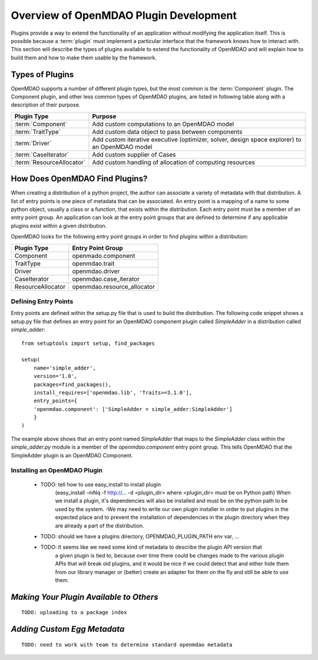 .. index:: plugin guide overview
.. index:: plugins

Overview of OpenMDAO Plugin Development
=======================================

Plugins provide a way to extend the functionality of an application without
modifying the application itself.  This is possible because a :term:`plugin` must
implement a particular interface that the framework knows how to interact with.
This section will describe the types of plugins available to extend
the functionality of OpenMDAO and will explain how to build them and how to make 
them usable by the framework.

.. index:: Component plugin

Types of Plugins
----------------

OpenMDAO supports a number of different plugin types, but the most common is the :term:`Component` plugin. The
Component plugin, and other less common types of OpenMDAO plugins, are listed in following table
along with a description of their purpose.

===========================  =================================================================================================
**Plugin Type**              **Purpose**                                                                                              
===========================  =================================================================================================
:term:`Component`            Add custom computations to an OpenMDAO model 
---------------------------  -------------------------------------------------------------------------------------------------
:term:`TraitType`            Add custom data object to pass between components
---------------------------  -------------------------------------------------------------------------------------------------
:term:`Driver`               Add custom iterative executive (optimizer, solver, design space explorer) to an OpenMDAO model
---------------------------  -------------------------------------------------------------------------------------------------
:term:`CaseIterator`         Add custom supplier of Cases
---------------------------  -------------------------------------------------------------------------------------------------
:term:`ResourceAllocator`    Add custom handling of allocation of computing resources
===========================  =================================================================================================


How Does OpenMDAO Find Plugins?
-------------------------------

When creating a distribution of a python project, the author can 
associate a variety of metadata with that distribution.  A list of
entry points is one piece of metadata that can be associated. An 
entry point is a mapping of a name to some python object, usually
a class or a function, that exists within the distribution.  Each
entry point must be a member of an entry point group. An application
can look at the entry point groups that are defined to determine if
any applicable plugins exist within a given distribution.

OpenMDAO looks for the following entry point groups in order to find
plugins within a distribution:

====================  ================================
**Plugin Type**       **Entry Point Group**                                                                                              
====================  ================================
Component             openmado.component 
--------------------  --------------------------------
TraitType             openmdao.trait
--------------------  --------------------------------
Driver                openmdao.driver
--------------------  --------------------------------
CaseIterator          openmdao.case_iterator
--------------------  --------------------------------
ResourceAllocator     openmdao.resource_allocator
====================  ================================


Defining Entry Points
~~~~~~~~~~~~~~~~~~~~~

Entry points are defined within the setup.py file that is
used to build the distribution.  The following code snippet
shows a setup.py file that defines an entry point for an
OpenMDAO component plugin called *SimpleAdder* in a distribution 
called *simple_adder*:


..  _plugin_overview_Code2:


::


    from setuptools import setup, find_packages
    
    setup(
        name='simple_adder',
        version='1.0',
        packages=find_packages(),
        install_requires=['openmdao.lib', 'Traits>=3.1.0'],
        entry_points={
        'openmdao.component': ['SimpleAdder = simple_adder:SimpleAdder']
        }
    )


The example above shows that an entry point named *SimpleAdder* that maps to
the *SimpleAdder* class within the *simple_adder.py* module is a member of
the *openmdao.component* entry point group.  This tells OpenMDAO that the
SimpleAdder plugin is an OpenMDAO Component.


Installing an OpenMDAO Plugin
~~~~~~~~~~~~~~~~~~~~~~~~~~~~~


    - TODO: tell how to use easy_install to install plugin 
          (easy_install -mNq -f http://...  -d <plugin_dir> where <plugin_dir> must be on Python path)
          When we install a plugin, it's dependencies will also be installed and must be on the
          python path to be used by the system.  -We may need to write our own plugin installer in 
          order to put plugins in the expected place and to prevent the installation of dependencies
          in the plugin directory when they are already a part of the distribution.
    - TODO: should we have a plugins directory, OPENMDAO_PLUGIN_PATH env var, ...
    - TODO: It seems like we need some kind of metadata to describe the plugin API version that
            a given plugin is tied to, because over time there could be changes made to the various
            plugin APIs that will break old plugins, and it would be nice if we could detect that and
            either hide them from our library manager or (better) create an adapter for them on the 
            fly and still be able to use them.


*Making Your Plugin Available to Others*
----------------------------------------
   
::

   TODO: uploading to a package index
   
   
*Adding Custom Egg Metadata*
----------------------------

::

   TODO: need to work with team to determine standard openmdao metadata
      


